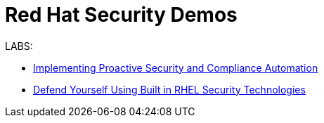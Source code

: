 = Red Hat Security Demos

LABS:

* link:Implementing_Proactive_Security_and_Compliance_Automation/documentation/README.adoc[Implementing Proactive Security and Compliance Automation]
* link:RHELSecurityLabSummit/documentation/README.adoc[Defend Yourself Using Built in RHEL Security Technologies]

